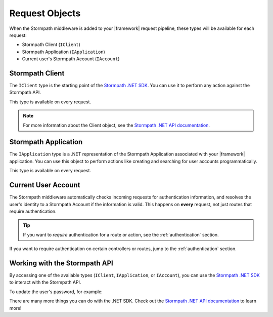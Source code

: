 .. _stormpath_objects:

Request Objects
=================

When the Stormpath middleware is added to your |framework| request pipeline,
these types will be available for each request:

* Stormpath Client (``IClient``)
* Stormpath Application (``IApplication``)
* Current user's Stormpath Account (``IAccount``)

.. only:: aspnetcore

  This library uses the built-in dependency injection mechanism in ASP.NET Core to provide these types.

  You can request any of these objects from the container using the ``[FromServices]`` attribute:

  .. literalinclude:: code/request_objects/aspnetcore/controller_fromservices.cs
      :language: csharp

  Or, if you prefer, you can use constructor injection:

  .. literalinclude:: code/request_objects/aspnetcore/controller_injection.cs
      :language: csharp

.. only:: aspnet

  .. todo::
    Add detail about extension methods here.

.. only:: nancy

  .. todo::
    Add detail here.


Stormpath Client
----------------

The ``IClient`` type is the starting point of the `Stormpath .NET SDK`_. You can use it to perform any action against the Stormpath API.

.. todo::
  Add example using Client object.

This type is available on every request.

.. only:: aspnet

  .. todo::

    Add detail about extension methods here.

.. only:: nancy

  .. todo::

    Add detail here.

.. note::
  For more information about the Client object, see the `Stormpath .NET API documentation`_.


Stormpath Application
---------------------

The ``IApplication`` type is a .NET representation of the Stormpath Application associated with your |framework| application. You can use this object to perform actions like creating and searching for user accounts programmatically.

This type is available on every request.

.. todo::
  Add example using Application objecdt.

.. only:: aspnet

  .. todo::
    Add detail about extension methods here.

.. only:: nancy

  .. todo::
    Add detail here.


Current User Account
--------------------

The Stormpath middleware automatically checks incoming requests for authentication information, and resolves the user's identity to a Stormpath Account if the information is valid. This happens on **every** request, not just routes that require authentication.

.. tip::
  If you want to *require* authentication for a route or action, see the :ref:`authentication` section.

.. only:: aspnet or aspnetcore

  A subset of the user's Stormpath Account details are automatically placed in the ``ClaimsPrincipal`` object for the request. This makes it possible to quickly do things like update a view if the user is logged in:

  .. only:: aspnetcore

    .. literalinclude:: code/request_objects/aspnetcore/user_iprincipal.cshtml
      :language: html

  .. only:: aspnet

    .. todo::
      Add code.

  The full list of claims populated in ``Context.User`` are:

  * ``ClaimTypes.NameIdentifier`` (Stormpath Account href)
  * ``ClaimTypes.Email``
  * ``ClaimTypes.Name`` (Stormpath username, usually the same as email)
  * ``ClaimTypes.GivenName``
  * ``ClaimTypes.Surname``
  * ``"FullName"``

  .. only:: aspnetcore

    If you want full access to the Stormpath ``IAccount`` object, inject a ``Lazy<IAccount>`` in your controller:

    .. literalinclude:: code/request_objects/aspnetcore/injecting_user.cs
        :language: csharp

    If the request is unauthenticated, the lazy value will resolve to ``null``. If the request represents a valid user, you'll get an ``IAccount`` instance representing the user's Stormpath Account.

    .. tip::
      If your controller or action will *always* be authenticated (see the :ref:`authentication` section), you can drop the wrapper and inject ``IAccount`` directly. Don't do this on routes that can be accessed anonymously!

    You can also use the ``@inject`` directive to do the same injection directly in your views:

    .. literalinclude:: code/request_objects/aspnetcore/injecting_user_view.cshtml
        :language: html

.. only:: aspnet

  .. todo::
    Add detail here.

.. only:: nancy

  .. todo::
    Is this relevant?

If you want to require authentication on certain controllers or routes, jump to the :ref:`authentication` section.


Working with the Stormpath API
------------------------------

By accessing one of the available types (``IClient``, ``IApplication``, or ``IAccount``), you can use the `Stormpath .NET SDK`_ to interact with the Stormpath API.

To update the user's password, for example:

.. only:: aspnetcore

  .. literalinclude:: code/request_objects/aspnetcore/update_user_password.cs
      :language: csharp

.. only:: aspnet

  .. todo::
    Add code

.. only:: nancy

  .. todo::
    Add code

There are many more things you can do with the .NET SDK. Check out the `Stormpath .NET API documentation`_ to learn more!

.. _Stormpath .NET SDK: https://github.com/stormpath/stormpath-sdk-dotnet
.. _Stormpath .NET API documentation: http://docs.stormpath.com/dotnet/api/
